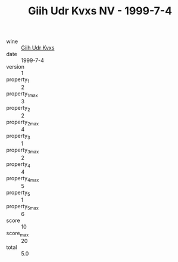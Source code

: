 :PROPERTIES:
:ID:                     3e8ffecc-2f22-4714-b959-06060e5579bb
:END:
#+TITLE: Giih Udr Kvxs NV - 1999-7-4

- wine :: [[id:17da2a91-8fb7-4bb2-b192-31c5518f295b][Giih Udr Kvxs]]
- date :: 1999-7-4
- version :: 1
- property_1 :: 2
- property_1_max :: 3
- property_2 :: 2
- property_2_max :: 4
- property_3 :: 1
- property_3_max :: 2
- property_4 :: 4
- property_4_max :: 5
- property_5 :: 1
- property_5_max :: 6
- score :: 10
- score_max :: 20
- total :: 5.0


